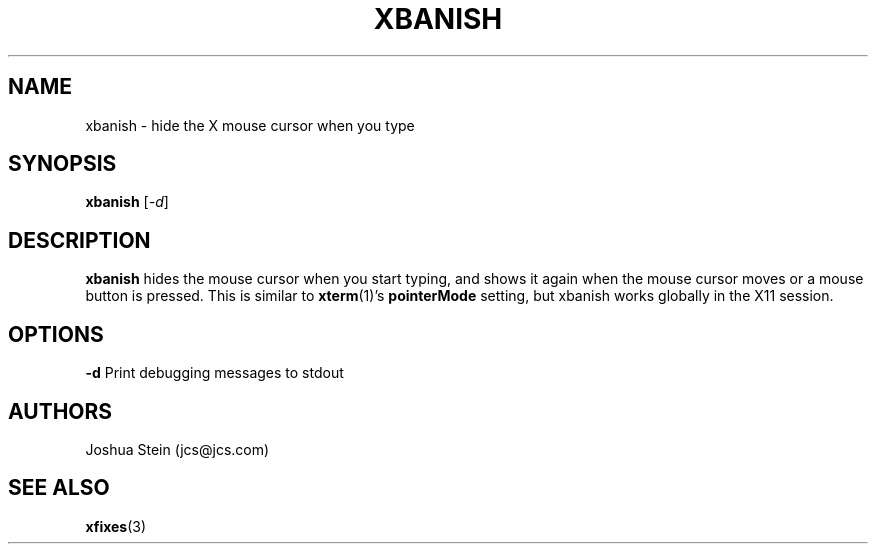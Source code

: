 .TH XBANISH 1 2014-02-13 "John Hill" "xbanish Manual" 

.SH NAME
xbanish \- hide the X mouse cursor when you type

.SH SYNOPSIS
.B xbanish 
[\fI-d\fR]

.SH DESCRIPTION
.B xbanish
hides the mouse cursor when you start typing, and shows it again when the mouse
cursor moves or a mouse button is pressed.  This is similar to \fBxterm\fR(1)'s
\fBpointerMode\fR setting, but xbanish works globally in the X11 session.

.SH OPTIONS
.BR \-d
Print debugging messages to stdout

.SH AUTHORS
Joshua Stein
(jcs@jcs.com)

.SH SEE ALSO
\fBxfixes\fR(3)
